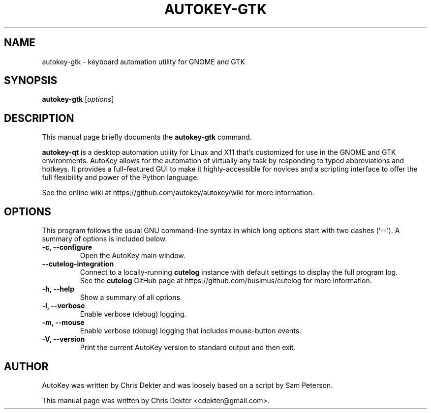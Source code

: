 .\"                                      Hey, EMACS: -*- nroff -*-
.\" First parameter, NAME, should be all caps.
.\" Second parameter, SECTION, should be 1-8, maybe w/ subsection.
.\" Other parameters are allowed: see man(7), man(1).
.TH AUTOKEY-GTK "1" "April 19, 2023"
.\" Please adjust this date whenever revising the man page.
.\"
.\" Some roff macros for reference:
.\" .nh        disable hyphenation
.\" .hy        enable hyphenation
.\" .ad l      left-justify
.\" .ad b      justify to both left and right margins
.\" .nf        disable filling
.\" .fi        enable filling
.\" .br        insert line break
.\" .sp <n>    insert n+1 empty lines
.\" For man-page-specific macros, see man(7).
.SH NAME
autokey-gtk \- keyboard automation utility for GNOME and GTK
.SH SYNOPSIS
.B autokey-gtk
.RI [ options ]
.SH DESCRIPTION
This manual page briefly documents the \fBautokey-gtk\fP command.
.PP
.\" TeX users may be more comfortable with the \fB<whatever>\fP and
.\" \fI<whatever>\fP escape sequences to invoke bold-face or italics,
.\" respectively.
\fBautokey-qt\fP is a desktop automation utility for Linux and X11
that's customized for use in the GNOME and GTK environments. AutoKey
allows for the automation of virtually any task by responding to typed
abbreviations and hotkeys. It provides a full-featured GUI to make it
highly-accessible for novices and a scripting interface to offer the
full flexibility and power of the Python language.
.PP
See the online wiki at https://github.com/autokey/autokey/wiki for more
information.
.SH OPTIONS
This program follows the usual GNU command-line syntax in which long
options start with two dashes (`--').
A summary of options is included below.
.TP
.B \-c, \-\-configure
Open the AutoKey main window.
.TP
.B \-\-cutelog-integration
Connect to a locally-running \fBcutelog\fP instance with default
settings to display the full program log.
.br
See the \fBcutelog\fP GitHub page at https://github.com/busimus/cutelog
for more information.
.TP
.B \-h, \-\-help
Show a summary of all options.
.TP
.B \-l, \-\-verbose
Enable verbose (debug) logging.
.TP
.B \-m, \-\-mouse
Enable verbose (debug) logging that includes mouse-button events.
.TP
.B \-V, \-\-version
Print the current AutoKey version to standard output and then exit.
.SH AUTHOR
AutoKey was written by Chris Dekter and was loosely based on a script by
Sam Peterson.
.PP
This manual page was written by Chris Dekter <cdekter@gmail.com>.
